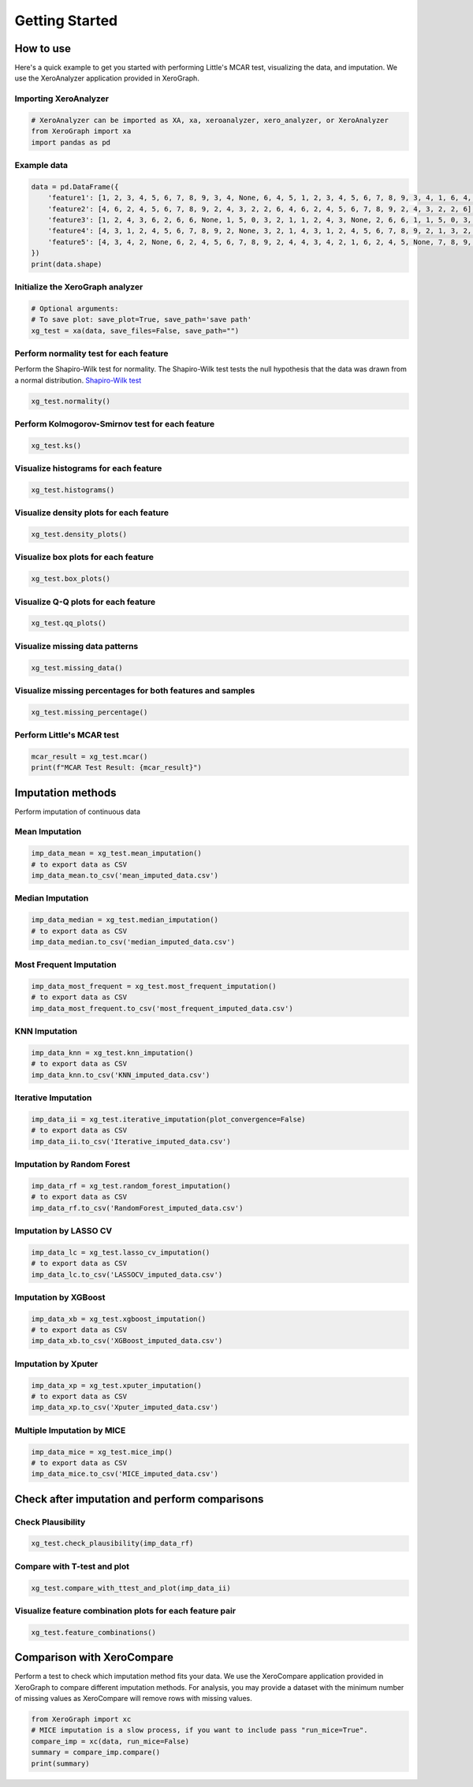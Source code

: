 ===============
Getting Started
===============

How to use
==========

Here's a quick example to get you started with performing Little's MCAR test, visualizing the data, and imputation. We use the XeroAnalyzer application provided in XeroGraph.

Importing XeroAnalyzer
-----------------------

.. code-block:: python

    # XeroAnalyzer can be imported as XA, xa, xeroanalyzer, xero_analyzer, or XeroAnalyzer
    from XeroGraph import xa
    import pandas as pd

Example data
------------

.. code-block:: python

    data = pd.DataFrame({
        'feature1': [1, 2, 3, 4, 5, 6, 7, 8, 9, 3, 4, None, 6, 4, 5, 1, 2, 3, 4, 5, 6, 7, 8, 9, 3, 4, 1, 6, 4, 5],
        'feature2': [4, 6, 2, 4, 5, 6, 7, 8, 9, 2, 4, 3, 2, 2, 6, 4, 6, 2, 4, 5, 6, 7, 8, 9, 2, 4, 3, 2, 2, 6],
        'feature3': [1, 2, 4, 3, 6, 2, 6, 6, None, 1, 5, 0, 3, 2, 1, 1, 2, 4, 3, None, 2, 6, 6, 1, 1, 5, 0, 3, 2, 1],
        'feature4': [4, 3, 1, 2, 4, 5, 6, 7, 8, 9, 2, None, 3, 2, 1, 4, 3, 1, 2, 4, 5, 6, 7, 8, 9, 2, 1, 3, 2, 1],
        'feature5': [4, 3, 4, 2, None, 6, 2, 4, 5, 6, 7, 8, 9, 2, 4, 4, 3, 4, 2, 1, 6, 2, 4, 5, None, 7, 8, 9, 2, 4]
    })
    print(data.shape)

Initialize the XeroGraph analyzer
---------------------------------

.. code-block:: python

    # Optional arguments:
    # To save plot: save_plot=True, save_path='save path'
    xg_test = xa(data, save_files=False, save_path="")

Perform normality test for each feature
---------------------------------------
Perform the Shapiro-Wilk test for normality.
The Shapiro-Wilk test tests the null hypothesis that the data was drawn from a normal distribution.
`Shapiro-Wilk test <https://docs.scipy.org/doc/scipy/reference/generated/scipy.stats.shapiro.html>`_


.. code-block:: python

    xg_test.normality()

Perform Kolmogorov-Smirnov test for each feature
------------------------------------------------

.. code-block:: python

    xg_test.ks()

Visualize histograms for each feature
-------------------------------------

.. code-block:: python

    xg_test.histograms()

Visualize density plots for each feature
----------------------------------------

.. code-block:: python

    xg_test.density_plots()

Visualize box plots for each feature
------------------------------------

.. code-block:: python

    xg_test.box_plots()

Visualize Q-Q plots for each feature
------------------------------------

.. code-block:: python

    xg_test.qq_plots()

Visualize missing data patterns
-------------------------------

.. code-block:: python

    xg_test.missing_data()

Visualize missing percentages for both features and samples
-----------------------------------------------------------

.. code-block:: python

    xg_test.missing_percentage()

Perform Little's MCAR test
--------------------------

.. code-block:: python

    mcar_result = xg_test.mcar()
    print(f"MCAR Test Result: {mcar_result}")

Imputation methods
==================

Perform imputation of continuous data

Mean Imputation
---------------

.. code-block:: python

    imp_data_mean = xg_test.mean_imputation()
    # to export data as CSV
    imp_data_mean.to_csv('mean_imputed_data.csv')

Median Imputation
-----------------

.. code-block:: python

    imp_data_median = xg_test.median_imputation()
    # to export data as CSV
    imp_data_median.to_csv('median_imputed_data.csv')

Most Frequent Imputation
------------------------

.. code-block:: python

    imp_data_most_frequent = xg_test.most_frequent_imputation()
    # to export data as CSV
    imp_data_most_frequent.to_csv('most_frequent_imputed_data.csv')

KNN Imputation
--------------

.. code-block:: python

    imp_data_knn = xg_test.knn_imputation()
    # to export data as CSV
    imp_data_knn.to_csv('KNN_imputed_data.csv')

Iterative Imputation
--------------------

.. code-block:: python

    imp_data_ii = xg_test.iterative_imputation(plot_convergence=False)
    # to export data as CSV
    imp_data_ii.to_csv('Iterative_imputed_data.csv')

Imputation by Random Forest
---------------------------

.. code-block:: python

    imp_data_rf = xg_test.random_forest_imputation()
    # to export data as CSV
    imp_data_rf.to_csv('RandomForest_imputed_data.csv')

Imputation by LASSO CV
----------------------

.. code-block:: python

    imp_data_lc = xg_test.lasso_cv_imputation()
    # to export data as CSV
    imp_data_lc.to_csv('LASSOCV_imputed_data.csv')

Imputation by XGBoost
---------------------

.. code-block:: python

    imp_data_xb = xg_test.xgboost_imputation()
    # to export data as CSV
    imp_data_xb.to_csv('XGBoost_imputed_data.csv')

Imputation by Xputer
--------------------

.. code-block:: python

    imp_data_xp = xg_test.xputer_imputation()
    # to export data as CSV
    imp_data_xp.to_csv('Xputer_imputed_data.csv')

Multiple Imputation by MICE
---------------------------

.. code-block:: python

    imp_data_mice = xg_test.mice_imp()
    # to export data as CSV
    imp_data_mice.to_csv('MICE_imputed_data.csv')

Check after imputation and perform comparisons
==============================================

Check Plausibility
------------------

.. code-block:: python

    xg_test.check_plausibility(imp_data_rf)

Compare with T-test and plot
----------------------------

.. code-block:: python

    xg_test.compare_with_ttest_and_plot(imp_data_ii)

Visualize feature combination plots for each feature pair
---------------------------------------------------------

.. code-block:: python

    xg_test.feature_combinations()

Comparison with XeroCompare
===========================

Perform a test to check which imputation method fits your data. We use the XeroCompare application provided in XeroGraph to compare different imputation methods. For analysis, you may provide a dataset with the minimum number of missing values as XeroCompare will remove rows with missing values.

.. code-block:: python

    from XeroGraph import xc
    # MICE imputation is a slow process, if you want to include pass "run_mice=True".
    compare_imp = xc(data, run_mice=False)
    summary = compare_imp.compare()
    print(summary)
